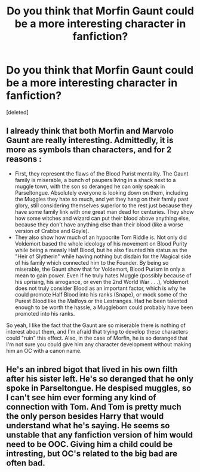 #+TITLE: Do you think that Morfin Gaunt could be a more interesting character in fanfiction?

* Do you think that Morfin Gaunt could be a more interesting character in fanfiction?
:PROPERTIES:
:Score: 7
:DateUnix: 1589225685.0
:DateShort: 2020-May-12
:FlairText: Discussion
:END:
[deleted]


** I already think that both Morfin and Marvolo Gaunt are really interesting. Admittedly, it is more as symbols than characters, and for 2 reasons :

- First, they represent the flaws of the Blood Purist mentality. The Gaunt family is miserable, a bunch of paupers living in a shack next to a muggle town, with the son so deranged he can only speak in Parseltongue. Absolutely everyone is looking down on them, including the Muggles they hate so much, and yet they hang on their family past glory, still considering themselves superior to the rest just because they have some family link with one great man dead for centuries. They show how some witches and wizard can put their blood above anything else, because they don't have anything else than their blood (like a worse version of Crabbe and Goyle).
- They also show how much of an hypocrite Tom Riddle is. Not only did Voldemort based the whole ideology of his movement on Blood Purity while being a measly Half Blood, but he also flaunted his status as the "Heir of Slytherin" while having nothing but disdain for the Magical side of his family which connected him to the Founder. By being so miserable, the Gaunt show that for Voldemort, Blood Purism in only a mean to gain power. Even if he truly hates Muggle (possibly because of his uprising, his arrogance, or even the 2nd World War . . .), Voldemort does not truly consider Blood as an important factor, which is why he could promote Half Blood into his ranks (Snape), or mock some of the Purest Blood like the Malfoys or the Lestranges. Had he been talented enough to be worth the hassle, a Muggleborn could probably have been promoted into his ranks.

So yeah, I like the fact that the Gaunt are so miserable there is nothing of interest about them, and I'm afraid that trying to develop these characters could "ruin" this effect. Also, in the case of Morfin, he is so deranged that I'm not sure you could give him any character development without making him an OC with a canon name.
:PROPERTIES:
:Author: PlusMortgage
:Score: 6
:DateUnix: 1589242045.0
:DateShort: 2020-May-12
:END:


** He's an inbred bigot that lived in his own filth after his sister left. He's so deranged that he only spoke in Parseltongue. He despised muggles, so I can't see him ever forming any kind of connection with Tom. And Tom is pretty much the only person besides Harry that would understand what he's saying. He seems so unstable that any fanfiction version of him would need to be OOC. Giving him a child could be intresting, but OC's related to the big bad are often bad.
:PROPERTIES:
:Author: SirYabas
:Score: 4
:DateUnix: 1589238252.0
:DateShort: 2020-May-12
:END:
